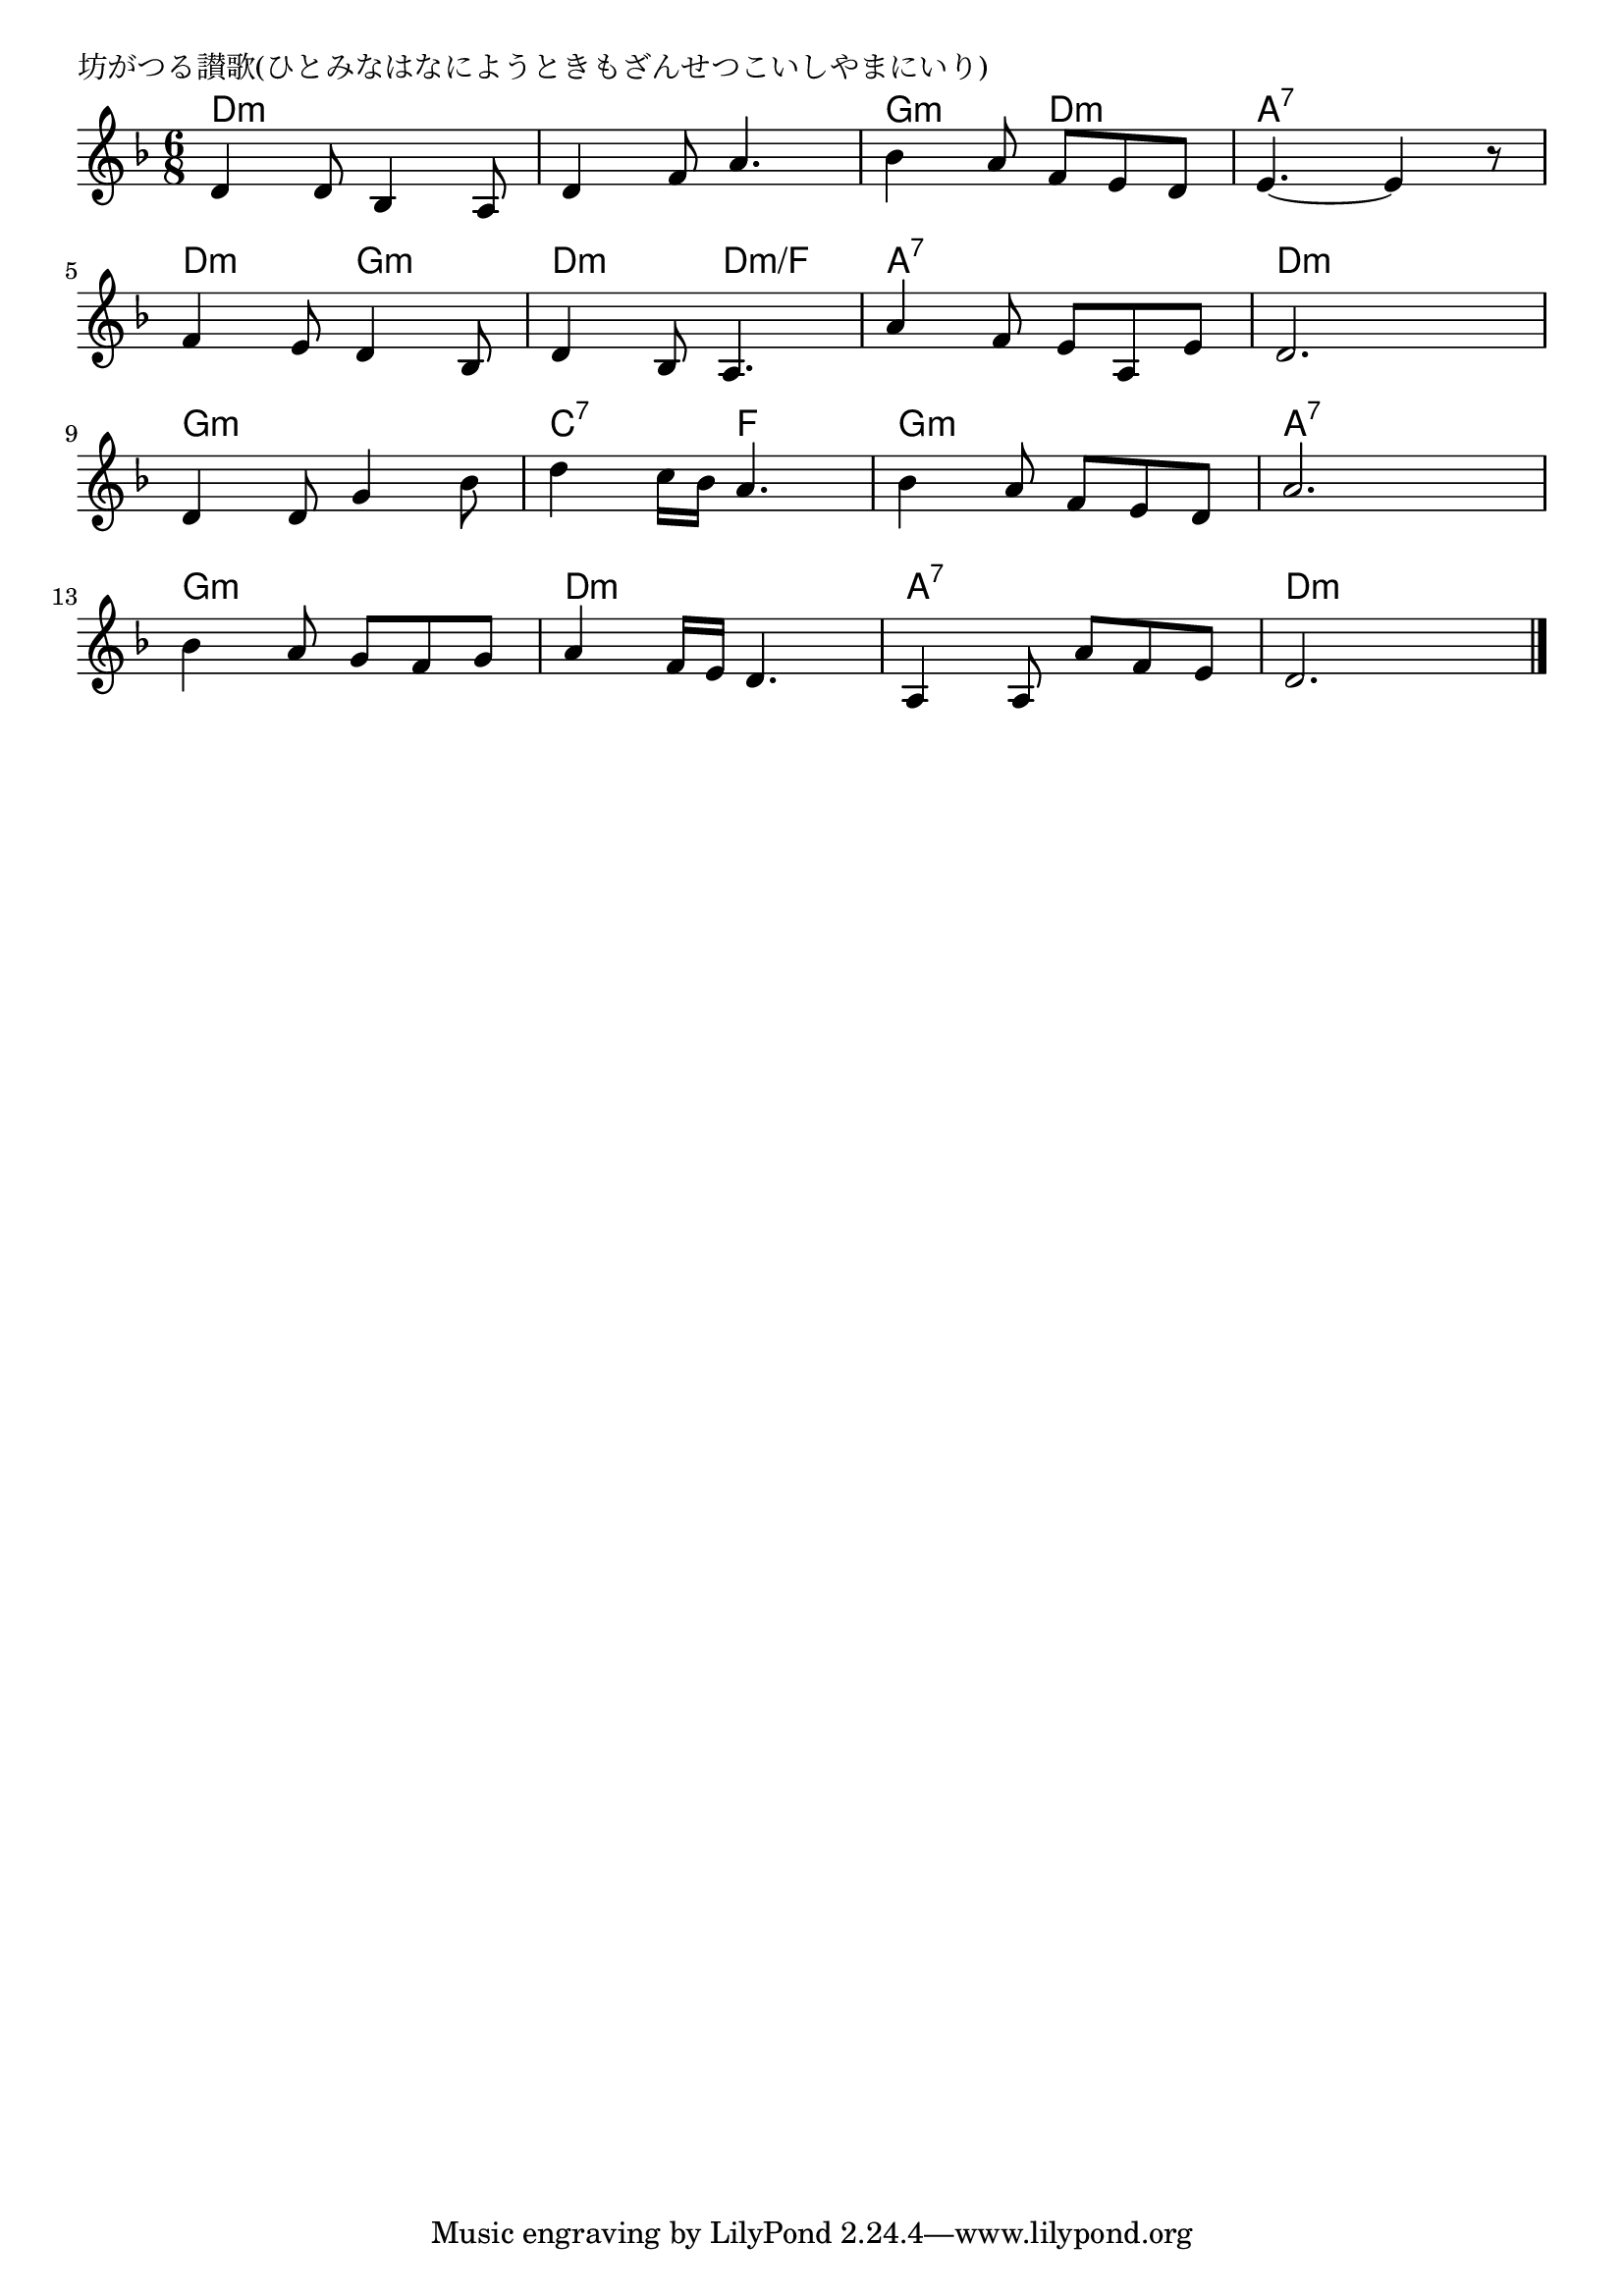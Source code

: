 \version "2.18.2"

% 坊がつる讃歌(ひとみなはなにようときもざんせつこいしやまにいり)

\header {
piece = "坊がつる讃歌(ひとみなはなにようときもざんせつこいしやまにいり)"
}

melody =
\relative c' {
\key d \minor
\time 6/8
\set Score.tempoHideNote = ##t
\tempo 4=90
\numericTimeSignature
%
d4 d8 bes4 a8 |
d4 f8 a4. |
bes4 a8 f e d |
e4.~e4 r8 |
\break
f4 e8 d4 bes8 |
d4 bes8 a4. |
a'4 f8 e a, e' |
d2. |
\break
d4 d8 g4 bes8 |
d4 c16 bes a4. |
bes4 a8 f e d |
a'2. |
\break
bes4 a8 g f g |
a4 f16 e d4. |
a4 a8 a' f e |
d2. |


\bar "|."
}
\score {
<<
\chords {
\set noChordSymbol = ""
\set chordChanges=##t
%%
d4.:m d:m d:m d:m g:m d:m a:7 a:7 
d:m g:m d:m d:m/f a:7 a:7 d:m d:m 
g:m g:m c:7 f g:m g:m a:7 a:7 
g:m g:m d:m d:m a:7 a:7 d:m d:m


}
\new Staff {\melody}
>>
\layout {
line-width = #190
indent = 0\mm
}
\midi {}
}